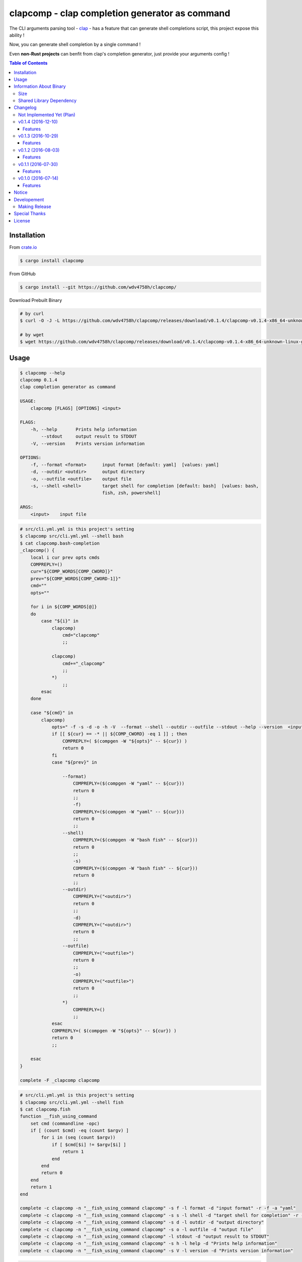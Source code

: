 ===============================================
clapcomp - clap completion generator as command
===============================================

The CLI arguments parsing tool - `clap <https://github.com/kbknapp/clap-rs>`_
- has a feature that can generate shell completions script,
this project expose this ability !

Now, you can generate shell completion by a single command !

Even **non-Rust projects** can benfit from clap's completion generator,
just provide your arguments config !


.. contents:: Table of Contents



Installation
========================================

From `crate.io <https://crates.io/>`_

.. code-block:: sh

    $ cargo install clapcomp


From GitHub

.. code-block:: sh

    $ cargo install --git https://github.com/wdv4758h/clapcomp/


Download Prebuilt Binary

.. code-block:: sh

    # by curl
    $ curl -O -J -L https://github.com/wdv4758h/clapcomp/releases/download/v0.1.4/clapcomp-v0.1.4-x86_64-unknown-linux-gnu.tar.gz

    # by wget
    $ wget https://github.com/wdv4758h/clapcomp/releases/download/v0.1.4/clapcomp-v0.1.4-x86_64-unknown-linux-gnu.tar.gz



Usage
========================================

.. code-block:: sh

    $ clapcomp --help
    clapcomp 0.1.4
    clap completion generator as command

    USAGE:
        clapcomp [FLAGS] [OPTIONS] <input>

    FLAGS:
        -h, --help       Prints help information
            --stdout     output result to STDOUT
        -V, --version    Prints version information

    OPTIONS:
        -f, --format <format>      input format [default: yaml]  [values: yaml]
        -d, --outdir <outdir>      output directory
        -o, --outfile <outfile>    output file
        -s, --shell <shell>        target shell for completion [default: bash]  [values: bash,
                                   fish, zsh, powershell]

    ARGS:
        <input>    input file


.. code-block:: sh

    # src/cli.yml.yml is this project's setting
    $ clapcomp src/cli.yml.yml --shell bash
    $ cat clapcomp.bash-completion
    _clapcomp() {
        local i cur prev opts cmds
        COMPREPLY=()
        cur="${COMP_WORDS[COMP_CWORD]}"
        prev="${COMP_WORDS[COMP_CWORD-1]}"
        cmd=""
        opts=""

        for i in ${COMP_WORDS[@]}
        do
            case "${i}" in
                clapcomp)
                    cmd="clapcomp"
                    ;;

                clapcomp)
                    cmd+="_clapcomp"
                    ;;
                *)
                    ;;
            esac
        done

        case "${cmd}" in
            clapcomp)
                opts=" -f -s -d -o -h -V  --format --shell --outdir --outfile --stdout --help --version  <input> "
                if [[ ${cur} == -* || ${COMP_CWORD} -eq 1 ]] ; then
                    COMPREPLY=( $(compgen -W "${opts}" -- ${cur}) )
                    return 0
                fi
                case "${prev}" in

                    --format)
                        COMPREPLY=($(compgen -W "yaml" -- ${cur}))
                        return 0
                        ;;
                        -f)
                        COMPREPLY=($(compgen -W "yaml" -- ${cur}))
                        return 0
                        ;;
                    --shell)
                        COMPREPLY=($(compgen -W "bash fish" -- ${cur}))
                        return 0
                        ;;
                        -s)
                        COMPREPLY=($(compgen -W "bash fish" -- ${cur}))
                        return 0
                        ;;
                    --outdir)
                        COMPREPLY=("<outdir>")
                        return 0
                        ;;
                        -d)
                        COMPREPLY=("<outdir>")
                        return 0
                        ;;
                    --outfile)
                        COMPREPLY=("<outfile>")
                        return 0
                        ;;
                        -o)
                        COMPREPLY=("<outfile>")
                        return 0
                        ;;
                    *)
                        COMPREPLY=()
                        ;;
                esac
                COMPREPLY=( $(compgen -W "${opts}" -- ${cur}) )
                return 0
                ;;

        esac
    }

    complete -F _clapcomp clapcomp


.. code-block:: sh

    # src/cli.yml.yml is this project's setting
    $ clapcomp src/cli.yml.yml --shell fish
    $ cat clapcomp.fish
    function __fish_using_command
        set cmd (commandline -opc)
        if [ (count $cmd) -eq (count $argv) ]
            for i in (seq (count $argv))
                if [ $cmd[$i] != $argv[$i] ]
                    return 1
                end
            end
            return 0
        end
        return 1
    end

    complete -c clapcomp -n "__fish_using_command clapcomp" -s f -l format -d "input format" -r -f -a "yaml"
    complete -c clapcomp -n "__fish_using_command clapcomp" -s s -l shell -d "target shell for completion" -r -f -a "bash fish"
    complete -c clapcomp -n "__fish_using_command clapcomp" -s d -l outdir -d "output directory"
    complete -c clapcomp -n "__fish_using_command clapcomp" -s o -l outfile -d "output file"
    complete -c clapcomp -n "__fish_using_command clapcomp" -l stdout -d "output result to STDOUT"
    complete -c clapcomp -n "__fish_using_command clapcomp" -s h -l help -d "Prints help information"
    complete -c clapcomp -n "__fish_using_command clapcomp" -s V -l version -d "Prints version information"


.. code-block:: sh

    $ clapcomp src/cli.yml.yml --shell bash fish zsh powershell



Information About Binary
========================================

Size
------------------------------

x86_64, Linux (build on Arch Linux)

+----------+---------+------------+--------------+-----------+
| Filename | Version | Stripped ? | Size (Bytes) | Size (MB) |
+----------+---------+------------+--------------+-----------+
| clapcomp | v0.1.4  | No         | 1999264      | 2.0M      |
+----------+---------+------------+--------------+-----------+
| clapcomp | v0.1.4  | Yes        | 1166952      | 1.2M      |
+----------+---------+------------+--------------+-----------+


x86_64, Linux, musl (build on Arch Linux)

+----------+---------+------------+--------------+-----------+
| Filename | Version | Stripped ? | Size (Bytes) | Size (MB) |
+----------+---------+------------+--------------+-----------+
| clapcomp | v0.1.4  | No         | 2361584      | 2.3M      |
+----------+---------+------------+--------------+-----------+
| clapcomp | v0.1.4  | Yes        | 1259592      | 1.3M      |
+----------+---------+------------+--------------+-----------+


Shared Library Dependency
------------------------------

x86_64, Linux (build on Arch Linux)

.. code-block:: sh

    $ ldd ./target/release/clapcomp
            linux-vdso.so.1 (0x00007ffd8d5d1000)
            libpthread.so.0 => /usr/lib/libpthread.so.0 (0x00007f8019d89000)
            libgcc_s.so.1 => /usr/lib/libgcc_s.so.1 (0x00007f8019b73000)
            libc.so.6 => /usr/lib/libc.so.6 (0x00007f80197d2000)
            /lib64/ld-linux-x86-64.so.2 (0x00007f8019fa6000)


x86_64, Linux, musl (build on Arch Linux)

.. code-block:: sh

    $ ldd ./target/x86_64-unknown-linux-musl/release/clapcomp
            not a dynamic executable



Changelog
========================================

Not Implemented Yet (Plan)
------------------------------

* support generate from raw help message


v0.1.4 (2016-12-10)
------------------------------

Features
++++++++++++++++++++

* support `zsh <http://www.zsh.org/>`_
* support powershell


v0.1.3 (2016-10-29)
------------------------------

Features
++++++++++++++++++++

* new fish completion


v0.1.2 (2016-08-03)
------------------------------

Features
++++++++++++++++++++

* support output to STDOUT and specific file
* support output multiple completion files at once


v0.1.1 (2016-07-30)
------------------------------

Features
++++++++++++++++++++

* support `fish <https://fishshell.com/>`_ shell completion


v0.1.0 (2016-07-14)
------------------------------

Features
++++++++++++++++++++

* support `bash <https://www.gnu.org/software/bash/>`_ completion



Notice
========================================

I've only tested on my x86_64 Linux.
Other platforms are built by CI.
If they don't work properly, please tell me.


Developement
========================================

Making Release
------------------------------

1. update version in ``src/cli.yml``
2. update version in ``Cargo.toml``
3. update version in ``Cargo.lock``
4. add git tag



Special Thanks
========================================

* `rust-everywhere <https://github.com/japaric/rust-everywhere/>`_ for CI integration
* `clap-rs <https://github.com/kbknapp/clap-rs>`_ for arguments parsing
* `Rust Team <https://www.rust-lang.org/team.html>`_
* and every project I've used



License
========================================

clapcomp is licensed under the MIT License (same as ``clap``) - see the ``LICENSE`` file for details

